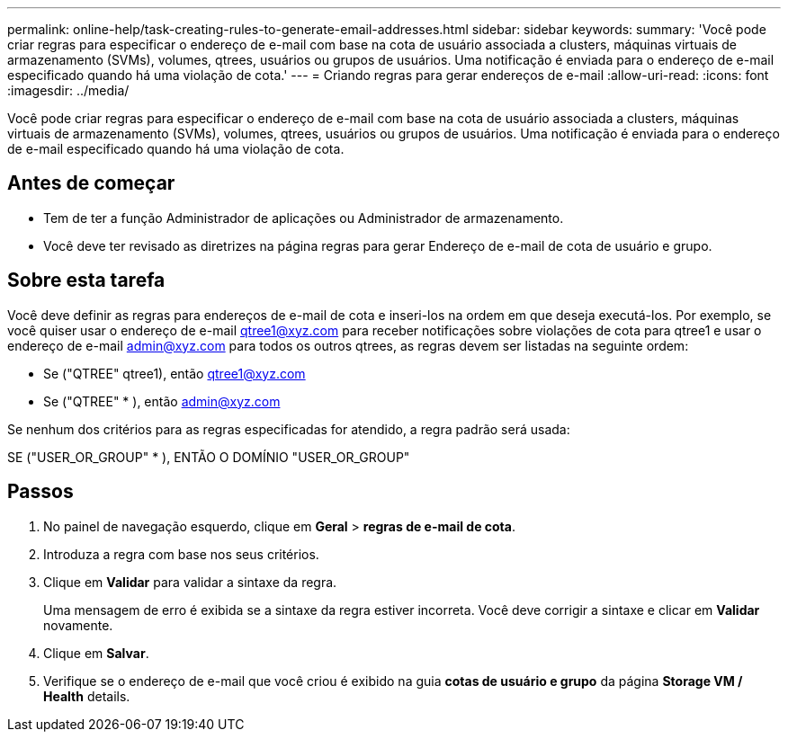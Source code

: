 ---
permalink: online-help/task-creating-rules-to-generate-email-addresses.html 
sidebar: sidebar 
keywords:  
summary: 'Você pode criar regras para especificar o endereço de e-mail com base na cota de usuário associada a clusters, máquinas virtuais de armazenamento (SVMs), volumes, qtrees, usuários ou grupos de usuários. Uma notificação é enviada para o endereço de e-mail especificado quando há uma violação de cota.' 
---
= Criando regras para gerar endereços de e-mail
:allow-uri-read: 
:icons: font
:imagesdir: ../media/


[role="lead"]
Você pode criar regras para especificar o endereço de e-mail com base na cota de usuário associada a clusters, máquinas virtuais de armazenamento (SVMs), volumes, qtrees, usuários ou grupos de usuários. Uma notificação é enviada para o endereço de e-mail especificado quando há uma violação de cota.



== Antes de começar

* Tem de ter a função Administrador de aplicações ou Administrador de armazenamento.
* Você deve ter revisado as diretrizes na página regras para gerar Endereço de e-mail de cota de usuário e grupo.




== Sobre esta tarefa

Você deve definir as regras para endereços de e-mail de cota e inseri-los na ordem em que deseja executá-los. Por exemplo, se você quiser usar o endereço de e-mail qtree1@xyz.com para receber notificações sobre violações de cota para qtree1 e usar o endereço de e-mail admin@xyz.com para todos os outros qtrees, as regras devem ser listadas na seguinte ordem:

* Se ("QTREE" qtree1), então qtree1@xyz.com
* Se ("QTREE" * ), então admin@xyz.com


Se nenhum dos critérios para as regras especificadas for atendido, a regra padrão será usada:

SE ("USER_OR_GROUP" * ), ENTÃO O DOMÍNIO "USER_OR_GROUP"



== Passos

. No painel de navegação esquerdo, clique em *Geral* > *regras de e-mail de cota*.
. Introduza a regra com base nos seus critérios.
. Clique em *Validar* para validar a sintaxe da regra.
+
Uma mensagem de erro é exibida se a sintaxe da regra estiver incorreta. Você deve corrigir a sintaxe e clicar em *Validar* novamente.

. Clique em *Salvar*.
. Verifique se o endereço de e-mail que você criou é exibido na guia *cotas de usuário e grupo* da página *Storage VM / Health* details.

